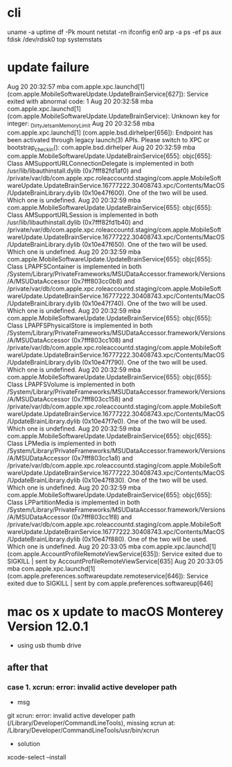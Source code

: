 * cli

uname -a
uptime
df -Pk
mount
netstat -rn
ifconfig en0
arp -a
ps -ef
ps aux
fdisk /dev/rdisk0
top
systemstats

* update failure

Aug 20 20:32:57 mba com.apple.xpc.launchd[1] (com.apple.MobileSoftwareUpdate.UpdateBrainService[627]): Service exited with abnormal code: 1
Aug 20 20:32:58 mba com.apple.xpc.launchd[1] (com.apple.MobileSoftwareUpdate.UpdateBrainService): Unknown key for integer: _DirtyJetsamMemoryLimit
Aug 20 20:32:58 mba com.apple.xpc.launchd[1] (com.apple.bsd.dirhelper[656]): Endpoint has been activated through legacy launch(3) APIs. Please switch to XPC or bootstrap_check_in(): com.apple.bsd.dirhelper
Aug 20 20:32:59 mba com.apple.MobileSoftwareUpdate.UpdateBrainService[655]: objc[655]: Class AMSupportURLConnectionDelegate is implemented in both /usr/lib/libauthinstall.dylib (0x7fff82fd1af0) and /private/var/db/com.apple.xpc.roleaccountd.staging/com.apple.MobileSoftwareUpdate.UpdateBrainService.16777222.30408743.xpc/Contents/MacOS/UpdateBrainLibrary.dylib (0x10e47f600). One of the two will be used. Which one is undefined.
Aug 20 20:32:59 mba com.apple.MobileSoftwareUpdate.UpdateBrainService[655]: objc[655]: Class AMSupportURLSession is implemented in both /usr/lib/libauthinstall.dylib (0x7fff82fd1b40) and /private/var/db/com.apple.xpc.roleaccountd.staging/com.apple.MobileSoftwareUpdate.UpdateBrainService.16777222.30408743.xpc/Contents/MacOS/UpdateBrainLibrary.dylib (0x10e47f650). One of the two will be used. Which one is undefined.
Aug 20 20:32:59 mba com.apple.MobileSoftwareUpdate.UpdateBrainService[655]: objc[655]: Class LPAPFSContainer is implemented in both /System/Library/PrivateFrameworks/MSUDataAccessor.framework/Versions/A/MSUDataAccessor (0x7fff803cc0b8) and /private/var/db/com.apple.xpc.roleaccountd.staging/com.apple.MobileSoftwareUpdate.UpdateBrainService.16777222.30408743.xpc/Contents/MacOS/UpdateBrainLibrary.dylib (0x10e47f740). One of the two will be used. Which one is undefined.
Aug 20 20:32:59 mba com.apple.MobileSoftwareUpdate.UpdateBrainService[655]: objc[655]: Class LPAPFSPhysicalStore is implemented in both /System/Library/PrivateFrameworks/MSUDataAccessor.framework/Versions/A/MSUDataAccessor (0x7fff803cc108) and /private/var/db/com.apple.xpc.roleaccountd.staging/com.apple.MobileSoftwareUpdate.UpdateBrainService.16777222.30408743.xpc/Contents/MacOS/UpdateBrainLibrary.dylib (0x10e47f790). One of the two will be used. Which one is undefined.
Aug 20 20:32:59 mba com.apple.MobileSoftwareUpdate.UpdateBrainService[655]: objc[655]: Class LPAPFSVolume is implemented in both /System/Library/PrivateFrameworks/MSUDataAccessor.framework/Versions/A/MSUDataAccessor (0x7fff803cc158) and /private/var/db/com.apple.xpc.roleaccountd.staging/com.apple.MobileSoftwareUpdate.UpdateBrainService.16777222.30408743.xpc/Contents/MacOS/UpdateBrainLibrary.dylib (0x10e47f7e0). One of the two will be used. Which one is undefined.
Aug 20 20:32:59 mba com.apple.MobileSoftwareUpdate.UpdateBrainService[655]: objc[655]: Class LPMedia is implemented in both /System/Library/PrivateFrameworks/MSUDataAccessor.framework/Versions/A/MSUDataAccessor (0x7fff803cc1a8) and /private/var/db/com.apple.xpc.roleaccountd.staging/com.apple.MobileSoftwareUpdate.UpdateBrainService.16777222.30408743.xpc/Contents/MacOS/UpdateBrainLibrary.dylib (0x10e47f830). One of the two will be used. Which one is undefined.
Aug 20 20:32:59 mba com.apple.MobileSoftwareUpdate.UpdateBrainService[655]: objc[655]: Class LPPartitionMedia is implemented in both /System/Library/PrivateFrameworks/MSUDataAccessor.framework/Versions/A/MSUDataAccessor (0x7fff803cc1f8) and /private/var/db/com.apple.xpc.roleaccountd.staging/com.apple.MobileSoftwareUpdate.UpdateBrainService.16777222.30408743.xpc/Contents/MacOS/UpdateBrainLibrary.dylib (0x10e47f880). One of the two will be used. Which one is undefined.
Aug 20 20:33:05 mba com.apple.xpc.launchd[1] (com.apple.AccountProfileRemoteViewService[635]): Service exited due to SIGKILL | sent by AccountProfileRemoteViewService[635]
Aug 20 20:33:05 mba com.apple.xpc.launchd[1] (com.apple.preferences.softwareupdate.remoteservice[646]): Service exited due to SIGKILL | sent by com.apple.preferences.softwareup[646]

* mac os x update to macOS Monterey Version 12.0.1

- using usb thumb drive

** after that

*** case 1. xcrun: error: invalid active developer path

- msg

git 
xcrun: error: invalid active developer path (/Library/Developer/CommandLineTools), missing xcrun at: /Library/Developer/CommandLineTools/usr/bin/xcrun

- solution

xcode-select --install
